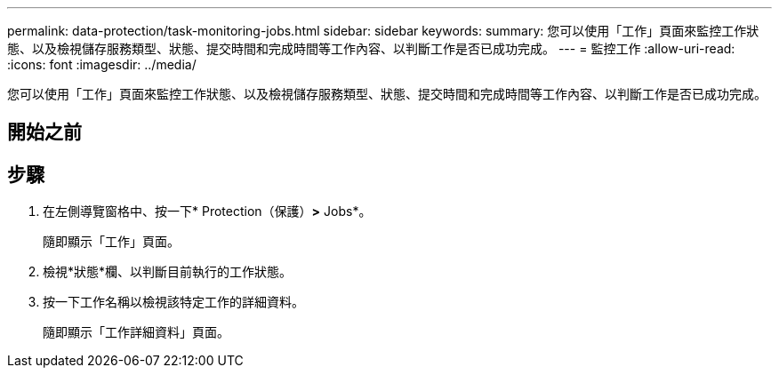 ---
permalink: data-protection/task-monitoring-jobs.html 
sidebar: sidebar 
keywords:  
summary: 您可以使用「工作」頁面來監控工作狀態、以及檢視儲存服務類型、狀態、提交時間和完成時間等工作內容、以判斷工作是否已成功完成。 
---
= 監控工作
:allow-uri-read: 
:icons: font
:imagesdir: ../media/


[role="lead"]
您可以使用「工作」頁面來監控工作狀態、以及檢視儲存服務類型、狀態、提交時間和完成時間等工作內容、以判斷工作是否已成功完成。



== 開始之前



== 步驟

. 在左側導覽窗格中、按一下* Protection（保護）*>* Jobs*。
+
隨即顯示「工作」頁面。

. 檢視*狀態*欄、以判斷目前執行的工作狀態。
. 按一下工作名稱以檢視該特定工作的詳細資料。
+
隨即顯示「工作詳細資料」頁面。


